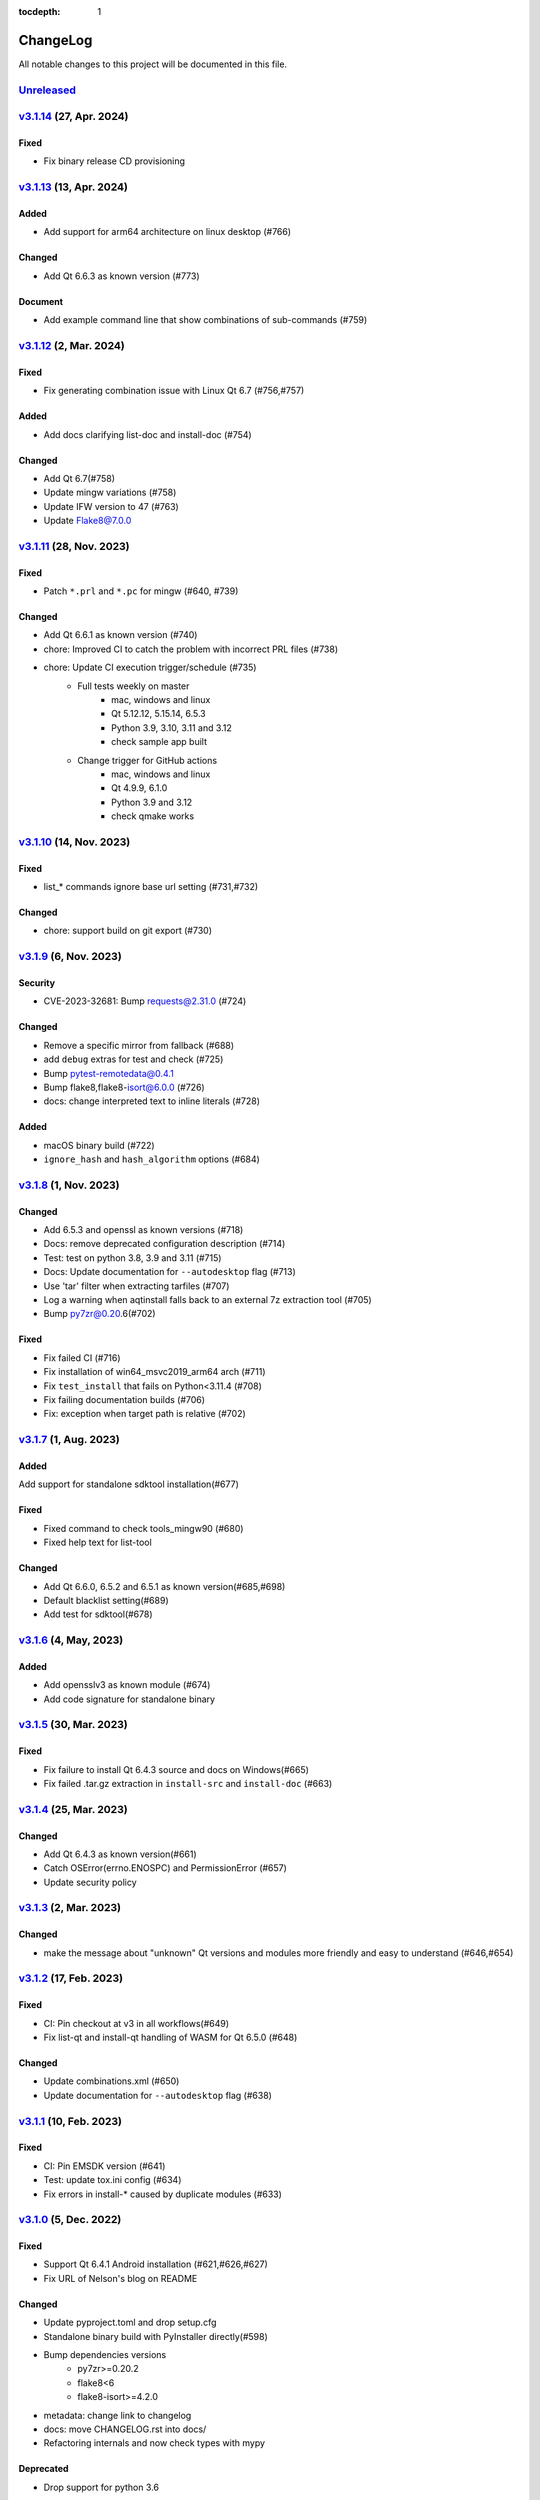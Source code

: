 :tocdepth: 1

.. default-role:: any

.. _changes:

==========
ChangeLog
==========

All notable changes to this project will be documented in this file.

`Unreleased`_
=============

`v3.1.14`_ (27, Apr. 2024)
==========================

Fixed
-----
* Fix binary release CD provisioning

`v3.1.13`_ (13, Apr. 2024)
==========================

Added
-----
- Add support for arm64 architecture on linux desktop (#766)

Changed
-------
- Add Qt 6.6.3 as known version (#773)

Document
--------
- Add example command line that show combinations of sub-commands (#759)

`v3.1.12`_ (2, Mar. 2024)
=========================

Fixed
-----
- Fix generating combination issue with Linux Qt 6.7 (#756,#757)

Added
-----
- Add docs clarifying list-doc and install-doc (#754)

Changed
-------
- Add Qt 6.7(#758)
- Update mingw variations (#758)
- Update IFW version to 47 (#763)
- Update Flake8@7.0.0

`v3.1.11`_ (28, Nov. 2023)
==========================

Fixed
-----
- Patch ``*.prl`` and ``*.pc`` for mingw (#640, #739)

Changed
-------
- Add Qt 6.6.1 as known version (#740)
- chore: Improved CI to catch the problem with incorrect PRL files (#738)
- chore: Update CI execution trigger/schedule (#735)
    - Full tests weekly on master
        - mac, windows and linux
        - Qt 5.12.12, 5.15.14, 6.5.3
        - Python 3.9, 3.10, 3.11 and 3.12
        - check sample app built
    - Change trigger for GitHub actions
        - mac, windows and linux
        - Qt 4.9.9, 6.1.0
        - Python 3.9 and 3.12
        - check qmake works

`v3.1.10`_ (14, Nov. 2023)
==========================

Fixed
-----
- list_* commands ignore base url setting (#731,#732)

Changed
-------
- chore: support build on git export (#730)

`v3.1.9`_ (6, Nov. 2023)
========================

Security
--------
* CVE-2023-32681: Bump requests@2.31.0 (#724)

Changed
-------
* Remove a specific mirror from fallback (#688)
* add ``debug`` extras for test and check (#725)
* Bump pytest-remotedata@0.4.1
* Bump flake8,flake8-isort@6.0.0 (#726)
* docs: change interpreted text to inline literals (#728)

Added
-----
* macOS binary build (#722)
* ``ignore_hash`` and ``hash_algorithm`` options (#684)

`v3.1.8`_ (1, Nov. 2023)
========================

Changed
-------
- Add 6.5.3 and openssl as known versions (#718)
- Docs: remove deprecated configuration description (#714)
- Test: test on python 3.8, 3.9 and 3.11 (#715)
- Docs: Update documentation for ``--autodesktop`` flag (#713)
- Use 'tar' filter when extracting tarfiles (#707)
- Log a warning when aqtinstall falls back to an external 7z extraction tool (#705)
- Bump py7zr@0.20.6(#702)

Fixed
-----
- Fix failed CI (#716)
- Fix installation of win64_msvc2019_arm64 arch (#711)
- Fix ``test_install`` that fails on Python<3.11.4 (#708)
- Fix failing documentation builds (#706)
- Fix: exception when target path is relative (#702)

`v3.1.7`_ (1, Aug. 2023)
========================

Added
-----
Add support for standalone sdktool installation(#677)

Fixed
-----
- Fixed command to check tools_mingw90 (#680)
- Fixed help text for list-tool

Changed
-------
* Add Qt 6.6.0, 6.5.2 and 6.5.1 as known version(#685,#698)
* Default blacklist setting(#689)
* Add test for sdktool(#678)


`v3.1.6`_ (4, May, 2023)
========================

Added
-----
* Add opensslv3 as known module (#674)
* Add code signature for standalone binary

`v3.1.5`_ (30, Mar. 2023)
=========================

Fixed
-----
* Fix failure to install Qt 6.4.3 source and docs on Windows(#665)
* Fix failed .tar.gz extraction in ``install-src`` and ``install-doc`` (#663)

`v3.1.4`_ (25, Mar. 2023)
=========================

Changed
-------
* Add Qt 6.4.3 as known version(#661)
* Catch OSError(errno.ENOSPC) and PermissionError (#657)
* Update security policy


`v3.1.3`_ (2, Mar. 2023)
========================

Changed
-------
* make the message about "unknown" Qt versions and modules
  more friendly and easy to understand (#646,#654)


`v3.1.2`_ (17, Feb. 2023)
=========================

Fixed
-----
* CI: Pin checkout at v3 in all workflows(#649)
* Fix list-qt and install-qt handling of WASM for Qt 6.5.0 (#648)

Changed
-------
* Update combinations.xml (#650)
* Update documentation for ``--autodesktop`` flag (#638)

`v3.1.1`_ (10, Feb. 2023)
=========================

Fixed
-----
* CI: Pin EMSDK version (#641)
* Test: update tox.ini config (#634)
* Fix errors in install-* caused by duplicate modules (#633)


`v3.1.0`_ (5, Dec. 2022)
========================

Fixed
-----
* Support Qt 6.4.1 Android installation (#621,#626,#627)
* Fix URL of Nelson's blog on README

Changed
-------
* Update pyproject.toml and drop setup.cfg
* Standalone binary build with PyInstaller directly(#598)
* Bump dependencies versions
   - py7zr>=0.20.2
   - flake8<6
   - flake8-isort>=4.2.0
* metadata: change link to changelog
* docs: move CHANGELOG.rst into docs/
* Refactoring internals and now check types with mypy

Deprecated
----------
* Drop support for python 3.6


`v3.0.2`_ (26, Oct. 2022)
=========================

* Fix installation of Qt6/WASM arch on windows (#583,#584)
* Docs: allow localization (#588)
* Docs: Add Japanese translation (#595)

`v3.0.1`_ (30, Sep. 2022)
=========================

* Actions: Fix standalone executable upload (#581)
* Actions: Bump versions (#579)
  - pypa/gh-action-pypi-publish@v1
  - actions/setup-python@v4

`v3.0.0`_ (29, Sep. 2022)
=========================

Added
-----
* Automatically install desktop qt when required for android/ios qt installations(#540)

Fixed
-----
* Tolerate empty DownloadArchive tags while parsing XML(#563)
* Fix standalone executable build for windows (#565,#567)

Changed
-------
* Update Security policy
* Update combinations.json(#566)
* CI: now test on MacOS 12(#541)

`v2.2.3`_ (17, Aug. 2022)
=========================

Fixed
-----
* Building standalone executable: aqt.exe (#556,#557)

Added
-----
* Docs: add explanation of ``list-qt --long-modules`` (#555)


`v2.2.2`_ (11, Aug. 2022)
=========================

Added
-----
* Add ``aqt list-qt --long-modules`` (#543,#547)

Fixed
-----
* Fix kwargs passed up AqtException inheritance tree (#550)


`v2.2.1`_ (9, Aug. 2022)
------------------------

Changed
-------
* ``install-qt`` command respect ``--base`` argument option when
  retrieve metadata XML files by making ``MetadataFactory``
  respect ``baseurl`` set. (#545)

`v2.2.0`_ (2, Aug. 2022)
========================

Added
-----
* Add code of conduct (#535)

Changed
-------
* test: prevent use of flake8@5.0 (#544)
* Improve tox and pytest config(#544)
* Properly retrieve folder names from html pages of all mirrors(#520)
* Log: left align the level name (#539)
* Update combinations (#537)
* Introduce Updates.xml data class and parser (#533)
* archives: do not keep update.xml text in field (#534)
* docs: Bump sphinx@5.0 (#524)

Fixed
-----
* Update readthedocs config (#535)
* Fix readme description of list-qt (#527)

Deprecated
----------
* Deprecate setup.py file (#531)

`v2.1.0`_ (14, Apr. 2022)
=========================

Changed
-------
* Change security policy(#506):
  Supported 2.0.x
  Unsupported 1.2.x and before
* Bump py7zr@0.18.3(#509)
* pyproject.toml configuration
  * project section(#507)
  * setuptools_scm settings(#508)
* Use SHA256 hash from trusted mirror for integrity check (#493)
* Update combinations.xml
  * QtDesignStudio generation2 (#486)
  * IFW version (from 42 to 43) change (#495)
  * Support Qt 6.2.4 (#502)
* Update fallback mirror list (#485)

Fixed
-----
* Fix patching of Qt6.2.2-ios(#510, #503)
* Test: Conditionally install dependencies on Ubuntu (#494)

Added
-----
* doc: warn about unrelated aqt package (#490)
* doc: add explanation of --config flag in CLI docs (#491)
* doc: note about MSYS2/Mingw64 environment

Security
--------
* Use secrets for secure random numbers(#498)
* Use defusedxml to parse Updates.xml file to avoid attack(#498)
* Improve get_hash function(#504)
* Check Update.xml file with SHA256 hash (#493)


.. _Unreleased: https://github.com/miurahr/aqtinstall/compare/v3.1.14...HEAD
.. _v3.1.14: https://github.com/miurahr/aqtinstall/compare/v3.1.13...v3.1.14
.. _v3.1.13: https://github.com/miurahr/aqtinstall/compare/v3.1.12...v3.1.13
.. _v3.1.12: https://github.com/miurahr/aqtinstall/compare/v3.1.11...v3.1.12
.. _v3.1.11: https://github.com/miurahr/aqtinstall/compare/v3.1.10...v3.1.11
.. _v3.1.10: https://github.com/miurahr/aqtinstall/compare/v3.1.9...v3.1.10
.. _v3.1.9: https://github.com/miurahr/aqtinstall/compare/v3.1.8...v3.1.9
.. _v3.1.8: https://github.com/miurahr/aqtinstall/compare/v3.1.7...v3.1.8
.. _v3.1.7: https://github.com/miurahr/aqtinstall/compare/v3.1.6...v3.1.7
.. _v3.1.6: https://github.com/miurahr/aqtinstall/compare/v3.1.5...v3.1.6
.. _v3.1.5: https://github.com/miurahr/aqtinstall/compare/v3.1.4...v3.1.5
.. _v3.1.4: https://github.com/miurahr/aqtinstall/compare/v3.1.3...v3.1.4
.. _v3.1.3: https://github.com/miurahr/aqtinstall/compare/v3.1.2...v3.1.3
.. _v3.1.2: https://github.com/miurahr/aqtinstall/compare/v3.1.1...v3.1.2
.. _v3.1.1: https://github.com/miurahr/aqtinstall/compare/v3.1.0...v3.1.1
.. _v3.1.0: https://github.com/miurahr/aqtinstall/compare/v3.0.2...v3.1.0
.. _v3.0.2: https://github.com/miurahr/aqtinstall/compare/v3.0.1...v3.0.2
.. _v3.0.1: https://github.com/miurahr/aqtinstall/compare/v3.0.0...v3.0.1
.. _v3.0.0: https://github.com/miurahr/aqtinstall/compare/v2.2.3...v3.0.0
.. _v2.2.3: https://github.com/miurahr/aqtinstall/compare/v2.2.2...v2.2.3
.. _v2.2.2: https://github.com/miurahr/aqtinstall/compare/v2.2.1...v2.2.2
.. _v2.2.1: https://github.com/miurahr/aqtinstall/compare/v2.2.0...v2.2.1
.. _v2.2.0: https://github.com/miurahr/aqtinstall/compare/v2.1.0...v2.2.0
.. _v2.1.0: https://github.com/miurahr/aqtinstall/compare/v2.0.6...v2.1.0
